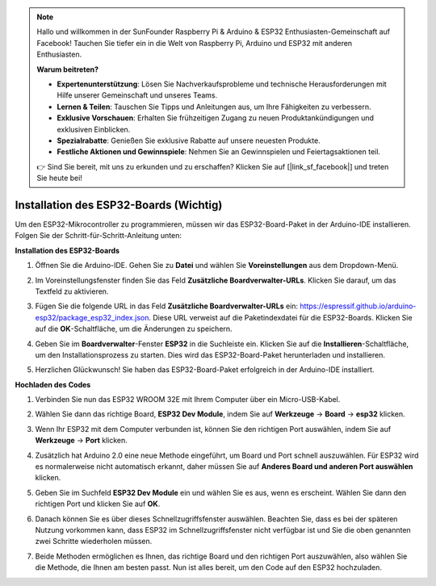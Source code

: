 .. note::

   Hallo und willkommen in der SunFounder Raspberry Pi & Arduino & ESP32 Enthusiasten-Gemeinschaft auf Facebook! Tauchen Sie tiefer ein in die Welt von Raspberry Pi, Arduino und ESP32 mit anderen Enthusiasten.

   **Warum beitreten?**

   - **Expertenunterstützung**: Lösen Sie Nachverkaufsprobleme und technische Herausforderungen mit Hilfe unserer Gemeinschaft und unseres Teams.
   - **Lernen & Teilen**: Tauschen Sie Tipps und Anleitungen aus, um Ihre Fähigkeiten zu verbessern.
   - **Exklusive Vorschauen**: Erhalten Sie frühzeitigen Zugang zu neuen Produktankündigungen und exklusiven Einblicken.
   - **Spezialrabatte**: Genießen Sie exklusive Rabatte auf unsere neuesten Produkte.
   - **Festliche Aktionen und Gewinnspiele**: Nehmen Sie an Gewinnspielen und Feiertagsaktionen teil.

   👉 Sind Sie bereit, mit uns zu erkunden und zu erschaffen? Klicken Sie auf [|link_sf_facebook|] und treten Sie heute bei!

Installation des ESP32-Boards (Wichtig)
=============================================

Um den ESP32-Mikrocontroller zu programmieren, müssen wir das ESP32-Board-Paket in der Arduino-IDE installieren. Folgen Sie der Schritt-für-Schritt-Anleitung unten:

**Installation des ESP32-Boards**

#. Öffnen Sie die Arduino-IDE. Gehen Sie zu **Datei** und wählen Sie **Voreinstellungen** aus dem Dropdown-Menü.

   .. image:: img/install_esp32_1.png

#. Im Voreinstellungsfenster finden Sie das Feld **Zusätzliche Boardverwalter-URLs**. Klicken Sie darauf, um das Textfeld zu aktivieren.

   .. image:: img/install_esp32_2.png

#. Fügen Sie die folgende URL in das Feld **Zusätzliche Boardverwalter-URLs** ein: https://espressif.github.io/arduino-esp32/package_esp32_index.json. Diese URL verweist auf die Paketindexdatei für die ESP32-Boards. Klicken Sie auf die **OK**-Schaltfläche, um die Änderungen zu speichern.

   .. image:: img/install_esp32_3.png

#. Geben Sie im **Boardverwalter**-Fenster **ESP32** in die Suchleiste ein. Klicken Sie auf die **Installieren**-Schaltfläche, um den Installationsprozess zu starten. Dies wird das ESP32-Board-Paket herunterladen und installieren.

   .. image:: img/install_esp32_4.png

#. Herzlichen Glückwunsch! Sie haben das ESP32-Board-Paket erfolgreich in der Arduino-IDE installiert. 

**Hochladen des Codes**

#. Verbinden Sie nun das ESP32 WROOM 32E mit Ihrem Computer über ein Micro-USB-Kabel.

   .. image:: img/plugin_esp32.png
       :width: 80%
       :align: center

#. Wählen Sie dann das richtige Board, **ESP32 Dev Module**, indem Sie auf **Werkzeuge** -> **Board** -> **esp32** klicken.

   .. image:: img/install_esp32_5.png
      :width: 100%

#. Wenn Ihr ESP32 mit dem Computer verbunden ist, können Sie den richtigen Port auswählen, indem Sie auf **Werkzeuge** -> **Port** klicken.

   .. image:: img/install_esp32_6.png
      :width: 100%

#. Zusätzlich hat Arduino 2.0 eine neue Methode eingeführt, um Board und Port schnell auszuwählen. Für ESP32 wird es normalerweise nicht automatisch erkannt, daher müssen Sie auf **Anderes Board und anderen Port auswählen** klicken.

   .. image:: img/install_esp32_7.png
      :width: 80%

#. Geben Sie im Suchfeld **ESP32 Dev Module** ein und wählen Sie es aus, wenn es erscheint. Wählen Sie dann den richtigen Port und klicken Sie auf **OK**.

   .. image:: img/install_esp32_8.png
      :width: 90%

#. Danach können Sie es über dieses Schnellzugriffsfenster auswählen. Beachten Sie, dass es bei der späteren Nutzung vorkommen kann, dass ESP32 im Schnellzugriffsfenster nicht verfügbar ist und Sie die oben genannten zwei Schritte wiederholen müssen.

   .. image:: img/install_esp32_9.png
      :width: 80%

#. Beide Methoden ermöglichen es Ihnen, das richtige Board und den richtigen Port auszuwählen, also wählen Sie die Methode, die Ihnen am besten passt. Nun ist alles bereit, um den Code auf den ESP32 hochzuladen.
